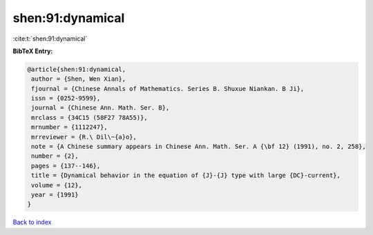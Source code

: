 shen:91:dynamical
=================

:cite:t:`shen:91:dynamical`

**BibTeX Entry:**

.. code-block:: bibtex

   @article{shen:91:dynamical,
    author = {Shen, Wen Xian},
    fjournal = {Chinese Annals of Mathematics. Series B. Shuxue Niankan. B Ji},
    issn = {0252-9599},
    journal = {Chinese Ann. Math. Ser. B},
    mrclass = {34C15 (58F27 78A55)},
    mrnumber = {1112247},
    mrreviewer = {R.\ Dil\~{a}o},
    note = {A Chinese summary appears in Chinese Ann. Math. Ser. A {\bf 12} (1991), no. 2, 258},
    number = {2},
    pages = {137--146},
    title = {Dynamical behavior in the equation of {J}-{J} type with large {DC}-current},
    volume = {12},
    year = {1991}
   }

`Back to index <../By-Cite-Keys.html>`_
